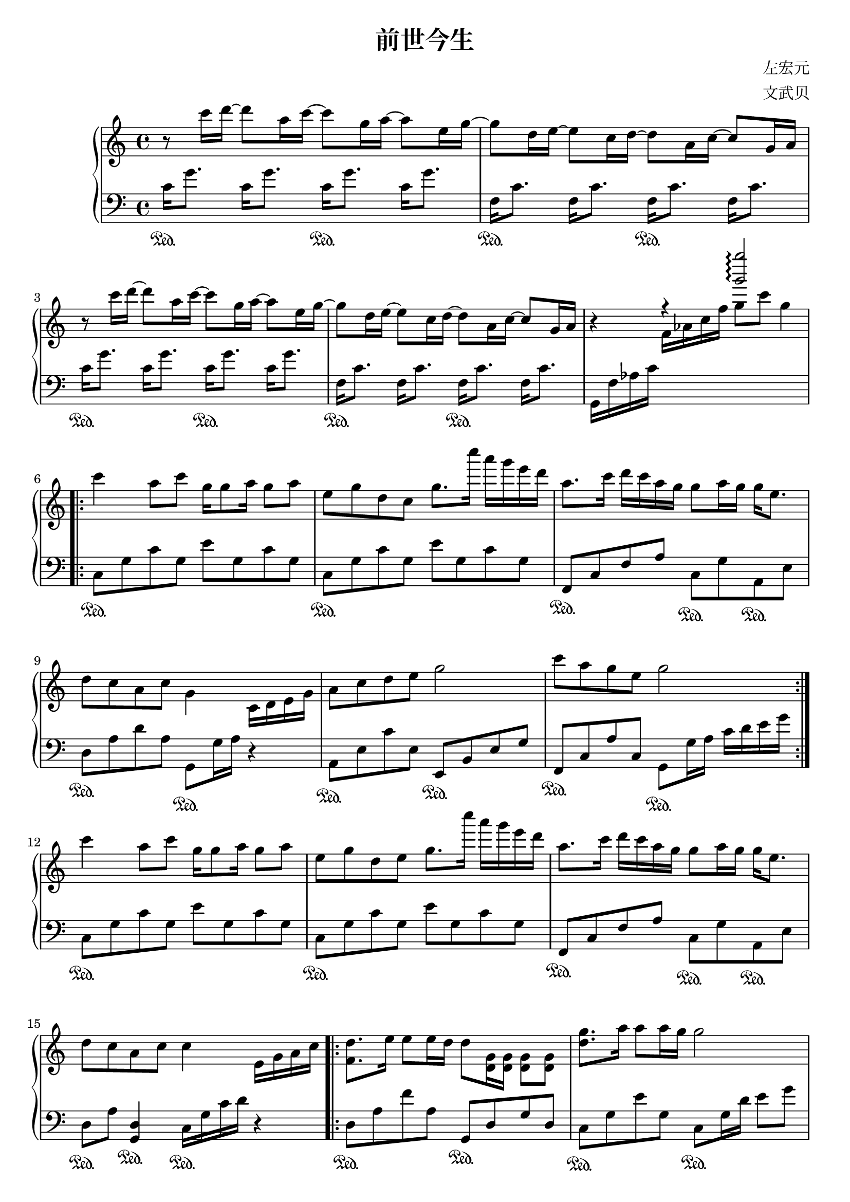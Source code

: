 %{ 前世今生 新白娘子传奇主题曲 %}

\version "2.22.0"

\header {
  title = "前世今生"
  composer = "左宏元"
  arranger = "文武贝"
}

rit = \markup { \italic rit. }

upper = \relative c'' {
  \clef treble
  \key c \major
  \time 4/4

  r8 c'16 d~ 8 a16 c~ 8 g16 a~ 8 e16 g~
  | 8 d16 e~ 8 c16 d~ 8 a16 c~ 8 g16 a
  | r8 c'16 d~ 8 a16 c~ 8 g16 a~ 8 e16 g~
  | 8 d16 e~ 8 c16 d~ 8 a16 c~ 8 g16 a
  \override Stem.direction = #UP
  | r4 r <g'' g'>2\arpeggio
  \override Stem.direction = -1

  \repeat volta 3 {
    c,4 a8 c g16 g8 a16 g8 a
    | e8 g d c g'8. c'16 a g e d
    | a8. [ c16 ] d [ c a g ] g8 [ a16 g ] g e8.
    | d8 c a c g4 c,16 d e g
    | a8 c d e g2
    | c8 a g e g2
  }

  c4 a8 c g16 g8 a16 g8 a
  | e g d e g8. c'16 a g e d
  | a8. c16 d c a g g8 a16 g g e8.
  | d8 c a c c4 e,16 g a c

  \repeat volta 2 {
    <f, d'>8. e'16 8 16 d d8 <d, g>16 16 8 8
    | <d' g>8. a'16 8 16 g g2
    | <c, f a>8.\arpeggio c'16 d c a g g8 a16 g g e8.
    | <f, d'>8 c' <a d,> g <e c'>4 r
  }

  r8 c''16 d~ 8 a16 c~ 8 g16 a~ 8 e16 g~
  | 8 d16 e~ 8 c16 d~ 8 a16 c~ 8 g16 a
  | r8 c'16 d~ 8 a16 c~ 8 g16 a~ 8 e16 g~ 8 d16 e~ 8 c16 d a8 g~ 4
  | <c a g e>1\arpeggio

  \bar "|."
}

lower = \relative c' {
  \clef bass
  \key c \major
  \time 4/4

  \repeat unfold 2 { c16\sustainOn g'8. c,16 g'8. }
  | \repeat unfold 2 { f,16\sustainOn c'8. f,16 c'8. }
  | \repeat unfold 2 { c16\sustainOn g'8. c,16 g'8. }
  | \repeat unfold 2 { f,16\sustainOn c'8. f,16 c'8. }
  | g,16 f' aes c \change Staff = "up"  f aes c f g8 c g4 \change Staff = "down"

  | \repeat unfold 2 { c,,,8\sustainOn g' c g e' g, c g }
  | f,8\sustainOn c' f a c,\sustainOn g' a,\sustainOn e'
  | d\sustainOn a' d a g,\sustainOn g'16 a r4
  | a,8\sustainOn e' c' e, e,\sustainOn b' e g

  | f,\sustainOn c' a' c, g\sustainOn g'16 a c d e g
  | \repeat unfold 2 { c,,8\sustainOn g' c g e' g, c g }
  | f,\sustainOn c' f a c,\sustainOn g' a,\sustainOn e'
  | d\sustainOn a' <d, g,>4\sustainOn c16\sustainOn g' c d r4

  | d,8\sustainOn a' f' a, g,\sustainOn d' g d
  | c\sustainOn g' e' g, c,\sustainOn g'16 d' e8 g
  | f,,16\sustainOn c' f g a8 c c,\sustainOn g' a,\sustainOn e'
  | d\sustainOn a' <d, g,>4\sustainOn c16 g' c d e8 g

  | \repeat unfold 2 { c,16\sustainOn g'8. c,16 g'8. }
  | \repeat unfold 2 { f,16\sustainOn c'8. f,16 c'8. }
  | \repeat unfold 2 { c16\sustainOn g'8. c,16 g'8. }
  | c,16\sustainOn g'8. c,16^\rit g'8. r2
  | c,,,1\sustainOn
}

\score {
  \new PianoStaff
  <<
    \new Staff = "up" \upper
    \new Staff = "down" \lower
  >>
}